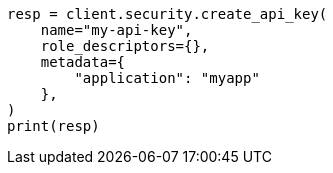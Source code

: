 // This file is autogenerated, DO NOT EDIT
// rest-api/security/get-api-keys.asciidoc:92

[source, python]
----
resp = client.security.create_api_key(
    name="my-api-key",
    role_descriptors={},
    metadata={
        "application": "myapp"
    },
)
print(resp)
----
